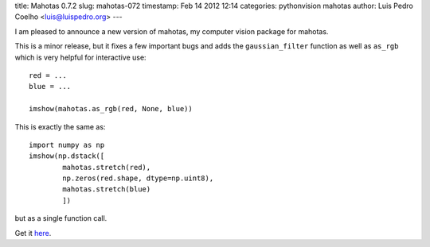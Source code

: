 title: Mahotas 0.7.2
slug: mahotas-072
timestamp: Feb 14 2012 12:14
categories: pythonvision mahotas
author: Luis Pedro Coelho <luis@luispedro.org>
---

I am pleased to announce a new version of mahotas, my computer vision package 
for mahotas.

This is a minor release, but it fixes a few important bugs and adds the 
``gaussian_filter`` function as well as ``as_rgb`` which is very helpful for
interactive use::

    red = ...
    blue = ...

    imshow(mahotas.as_rgb(red, None, blue))

This is exactly the same as::

    import numpy as np
    imshow(np.dstack([
            mahotas.stretch(red),
            np.zeros(red.shape, dtype=np.uint8),
            mahotas.stretch(blue)
            ])

but as a single function call.

Get it `here <http://pypi.python.org/pypi/mahotas>`__.
